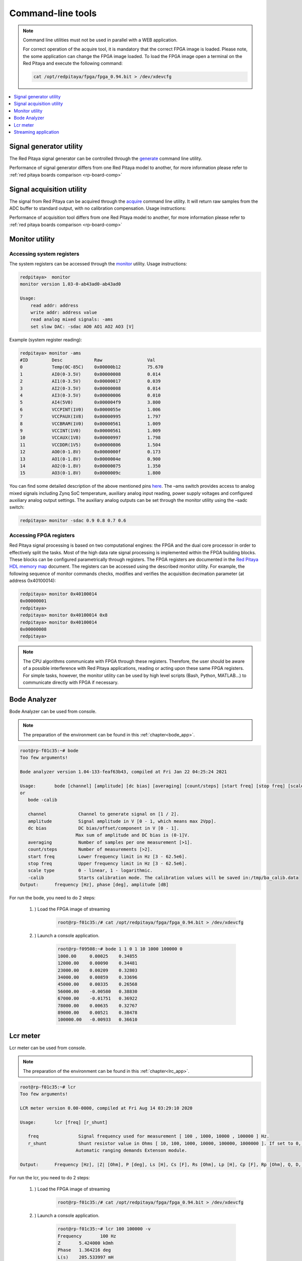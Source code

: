 ##################
Command-line tools
##################

.. Note::
   
    Command line utilities must not be used in parallel with a WEB application.
   
    For correct operation of the acquire tool, it is mandatory that the correct FPGA image is loaded. Please note,
    the some application can change the FPGA image loaded.
    To load the FPGA image open a terminal on the Red Pitaya and execute the following command:
    
    .. code-block:: shell-session

       cat /opt/redpitaya/fpga/fpga_0.94.bit > /dev/xdevcfg

.. contents::
    :local:
    :backlinks: none
    :depth: 1   
    
========================
Signal generator utility
========================

The Red Pitaya signal generator can be controlled through the
`generate <https://github.com/RedPitaya/RedPitaya/tree/master/Test/generate>`_ command line utility.


.. tabs::

   .. group-tab:: OS version 0.99 or older

      .. code-block:: shell-session
    
        redpitaya> generate
        generate version 0.90-299-1278

        Usage: generate   channel amplitude frequency <type>

            channel     Channel to generate signal on [1, 2].
            amplitude   Peak-to-peak signal amplitude in Vpp [0.0 - 2.0].
            frequency   Signal frequency in Hz [0.0 - 6.2e+07].
            type        Signal type [sine, sqr, tri].

   .. group-tab:: OS version 1.00

      .. code-block:: shell-session
    
        redpitaya> generate
        generate version 1.00-35-25a03ad-25a03ad

        Usage: generate channel amplitude frequency <gain> <type> <end frequency> <calib>

            channel         Channel to generate signal on [1, 2].
            amplitude       Peak-to-peak signal amplitude in Vpp [0.0 - 2.0].
            frequency       Signal frequency in Hz [0.00 - 1.2e+08].
            gain            Gain output value [x1, x5] (default value x1).
            type            Signal type [sine, sqr, tri, sweep].
            end frequency   Sweep-to frequency in Hz [0.00 - 1.2e+08].
            calib           Disable calibration [-c]. By default calibration enabled


Performance of signal generator differs from one Red Pitaya model to another, for more
information please refer to :ref:`red pitaya boards comparison <rp-board-comp>`

    
==========================
Signal acquisition utility
==========================

The signal from Red Pitaya can be acquired through the `acquire <https://github.com/RedPitaya/RedPitaya/tree/master/Test/acquire>`_
command line utility. It will return raw samples from the ADC buffer to standard output, with no calibration
compensation. Usage instructions:

.. tabs::

    .. group-tab:: OS version 0.99 or older

        .. code-block:: shell-session

            redpitaya> acquire 
            acquire version 0.90-299-1278

            Usage: acquire  size <dec>

                size     Number of samples to acquire [0 - 16384].
                dec      Decimation [1,8,64,1024,8192,65536] (default=1).
        

        Example (acquire 1024 samples with decimation 8):
    
        .. code-block:: shell-session
            
            redpitaya> acquire 1024 8
                -148     -81
                -143     -84
                -139     -88
                -134     -82
                ...

    .. group-tab:: OS version 1.00

        .. code-block:: shell-session

            redpitaya> acquire 

            Usage: acquire [OPTION]... SIZE <DEC>

                --equalization  -e    Use equalization filter in FPGA (default: disabled).
                --shaping       -s    Use shaping filter in FPGA (default: disabled).
                --atten1=a      -1 a  Use Channel 1 attenuator setting a [1, 20] (default: 1).
                --atten2=a      -2 a  Use Channel 2 attenuator setting a [1, 20] (default: 1).
                --dc=c          -d c  Enable DC mode. Setting c use for channels [1, 2, B(Both channels)].
                                        By default, AC mode is turned on.
                --tr_ch=c       -t c  Enable trigger by channel. Setting c use for channels [1P, 1N, 2P, 2N, EP (external channel), EN (external channel)].
                                        P - positive edge, N -negative edge. By default trigger no set
                --tr_level=c    -l c  Set trigger level (default: 0).
                --version       -v    Print version info.
                --help          -h    Print this message.
                --hex           -x    Print value in hex.
                --volt          -o    Print value in volt.
                --no_reg        -r    Disable load registers config for DAC and ADC.
                --calib         -c    Disable calibration parameters
                    SIZE                Number of samples to acquire [0 - 16384].
                    DEC                 Decimation [1,2,4,8,16,...] (default: 1). Valid values are from 1 to 65536


        
        Example (acquire 1024 samples with decimation 8, ch1 with at 1:20, results displayed in voltage):

        .. code-block:: shell-session

            redpitaya> acquire 1024 8 -1 20 -o
                -0.175803   0.000977
                0.021975    0.001099
                -0.075693   0.000977
                -0.190453   0.001099
                0.004883    0.001221
                -0.046392   0.001099
                -0.200220   0.000977
                -0.014650   0.001099
                -0.019534   0.001099
                -0.195336   0.000977
                -0.041509   0.001099
                ...
        
Performance of acquisition tool differs from one Red Pitaya model to another, for more
information please refer to :ref:`red pitaya boards comparison <rp-board-comp>`

========================
Monitor utility
========================

Accessing system registers
==========================

The system registers can be accessed through the 
`monitor <https://github.com/RedPitaya/RedPitaya/tree/master/Test/monitor>`_ utility. Usage instructions:
 
.. code-block:: shell-session
    
    redpitaya>  monitor
    monitor version 1.03-0-ab43ad0-ab43ad0

    Usage:
        read addr: address
        write addr: address value
        read analog mixed signals: -ams
        set slow DAC: -sdac AO0 AO1 AO2 AO3 [V]
        
Example (system register reading):
 
.. code-block:: shell-session
    
    redpitaya> monitor -ams
    #ID	        Desc            Raw	            Val
    0           Temp(0C-85C)    0x00000b12	    75.670
    1	        AI0(0-3.5V)     0x00000008	    0.014
    2	        AI1(0-3.5V)     0x00000017	    0.039
    3	        AI2(0-3.5V)     0x00000008	    0.014
    4	        AI3(0-3.5V)     0x00000006	    0.010
    5	        AI4(5V0)        0x000004f9	    3.800
    6	        VCCPINT(1V0)    0x0000055e	    1.006
    7	        VCCPAUX(1V8)    0x00000995	    1.797
    8	        VCCBRAM(1V0)    0x00000561	    1.009
    9           VCCINT(1V0)     0x00000561	    1.009
    10          VCCAUX(1V8)     0x00000997	    1.798
    11          VCCDDR(1V5)     0x00000806	    1.504
    12          AO0(0-1.8V)     0x0000000f	    0.173
    13          AO1(0-1.8V)     0x0000004e	    0.900
    14          AO2(0-1.8V)     0x00000075	    1.350
    15          AO3(0-1.8V)     0x0000009c	    1.800

You can find some detailed description of the above mentioned pins `here <https://redpitaya.readthedocs.io/en/latest/developerGuide/125-14/extent.html>`_.
The –ams switch provides access to analog mixed signals including Zynq SoC temperature, auxiliary analog input reading, power supply voltages and configured auxiliary analog output settings. The auxiliary analog outputs can be set through the monitor utility using the –sadc switch:
 
.. code-block:: shell-session
    
   redpitaya> monitor -sdac 0.9 0.8 0.7 0.6

Accessing FPGA registers
========================

Red Pitaya signal processing is based on two computational engines: the FPGA and the dual core processor in order to
effectively split the tasks. Most of the high data rate signal processing is implemented within the FPGA building 
blocks. These blocks can be configured parametrically through registers. The FPGA registers are documented in the 
`Red Pitaya HDL memory map <https://redpitaya.readthedocs.io/en/latest/developerGuide/regset.html#red-pitaya-modules>`_
document. The registers can be accessed using the described monitor utility. For example, the following sequence of
monitor commands checks, modifies and verifies the acquisition decimation parameter (at address 0x40100014):
 
.. code-block:: shell-session
    
    redpitaya> monitor 0x40100014 
    0x00000001
    redpitaya> 
    redpitaya> monitor 0x40100014 0x8
    redpitaya> monitor 0x40100014 
    0x00000008
    redpitaya>
    
.. note:: 
    
    The CPU algorithms communicate with FPGA through these registers. Therefore, the user should be aware of a 
    possible interference with Red Pitaya applications, reading or acting upon these same FPGA registers. For simple 
    tasks, however, the monitor utility can be used by high level scripts (Bash, Python, MATLAB...) to communicate
    directly with FPGA if necessary.



=============
Bode Analyzer
=============

Bode Analyzer can be used from console. 

.. note::
   
   The preparation of the environment can be found in this :ref:`chapter<bode_app>`.

.. code-block:: console

   root@rp-f01c35:~# bode
   Too few arguments!

   Bode analyzer version 1.04-133-feaf63b43, compiled at Fri Jan 22 04:25:24 2021

   Usage:	bode [channel] [amplitude] [dc bias] [averaging] [count/steps] [start freq] [stop freq] [scale type]
   or
      bode -calib

      channel            Channel to generate signal on [1 / 2].
      amplitude          Signal amplitude in V [0 - 1, which means max 2Vpp].
      dc bias            DC bias/offset/component in V [0 - 1].
                        Max sum of amplitude and DC bias is (0-1]V.
      averaging          Number of samples per one measurement [>1].
      count/steps        Number of measurements [>2].
      start freq         Lower frequency limit in Hz [3 - 62.5e6].
      stop freq          Upper frequency limit in Hz [3 - 62.5e6].
      scale type         0 - linear, 1 - logarithmic.
      -calib             Starts calibration mode. The calibration values will be saved in:/tmp/ba_calib.data
   Output:	frequency [Hz], phase [deg], amplitude [dB]



For run the bode, you need to do 2 steps:

    #. ) Load the FPGA image of streaming

        .. code-block:: console

            root@rp-f01c35:/# cat /opt/redpitaya/fpga/fpga_0.94.bit > /dev/xdevcfg

    #. ) Launch a console application.

        .. code-block:: console

            root@rp-f09508:~# bode 1 1 0 1 10 1000 100000 0
            1000.00     0.00025    0.34855
            12000.00    0.00090    0.34481
            23000.00    0.00209    0.32803
            34000.00    0.00859    0.33696
            45000.00    0.00335    0.26568
            56000.00    -0.00580   0.38830
            67000.00    -0.01751   0.36922
            78000.00    0.00635    0.32767
            89000.00    0.00521    0.38478
            100000.00   -0.00933   0.36610

=========
Lcr meter
=========

Lcr meter can be used from console.

.. note::
   
   The preparation of the environment can be found in this :ref:`chapter<lrc_app>`.

.. code-block:: console

   root@rp-f01c35:~# lcr
   Too few arguments!

   LCR meter version 0.00-0000, compiled at Fri Aug 14 03:29:10 2020

   Usage:	lcr [freq] [r_shunt] 

      freq               Signal frequency used for measurement [ 100 , 1000, 10000 , 100000 ] Hz.
      r_shunt            Shunt resistor value in Ohms [ 10, 100, 1000, 10000, 100000, 1000000 ]. If set to 0, Automatic ranging is used.
                        Automatic ranging demands Extenson module.

   Output:	Frequency [Hz], |Z| [Ohm], P [deg], Ls [H], Cs [F], Rs [Ohm], Lp [H], Cp [F], Rp [Ohm], Q, D, Xs [H], Gp [S], Bp [S], |Y| [S], -P [deg]


For run the lcr, you need to do 2 steps:

    #. ) Load the FPGA image of streaming

        .. code-block:: console

            root@rp-f01c35:/# cat /opt/redpitaya/fpga/fpga_0.94.bit > /dev/xdevcfg

    #. ) Launch a console application.

        .. code-block:: console

            root@rp-f01c35:~# lcr 100 100000 -v
            Frequency       100 Hz
            Z       5.424000 kOmh
            Phase   1.364216 deg
            L(s)    205.533997 mH
            C(s)    -12.324000 uF
            R(s)    5.422000 kOmh
            L(p)    0.000000 H
            C(p)    0.000000 F
            R(p)    5.425000 kOmh
            Q       0.023815
            D       -41.991112
            X_s     129.141129
            G_p     0.000184
            B_p     0.000000
            |Y|     0.000184
            -P_Y    -1.364216 deg

=====================
Streaming application
=====================

The server for streaming can be started not only using the web interface, but also through the command line.

.. code-block:: console

    root@rp-f07167:/# streaming-server 
    Missing parameters: Configuration file
    Usage: streaming-server
	    -b run service in background
	    -c path to config file

To start the server, you need to do 3 steps:

    #. ) Load the FPGA image of streaming

        .. code-block:: console

            root@rp-f07167:/# cat /opt/redpitaya/fpga/fpga_streaming.bit > /dev/xdevcfg
            root@rp-f07167:/# /opt/redpitaya/sbin/mkoverlay.sh stream_app


    #. ) Prepare a configuration file.

    #. ) Launch a console application.

        .. code-block:: console

            root@rp-f07167:/# streaming-server -c /root/.streaming_config 
            streaming-server started
            Lost rate: 0 / 763 (0 %)
            Lost rate: 0 / 766 (0 %)
            Lost rate: 0 / 766 (0 %)
            Lost rate: 0 / 766 (0 %)

The configuration for streaming is automatically created and saved in the file: **/root/.streaming_config** during editing the parameters in the web application.


.. note::

    Any changes to the web application will automatically modify the configuration file. If you want to save the configuration, then make a copy of the file.

.. note::

    The server can be started in the background. To do this, use the -b parameter. In this mode, the application can be used as a service at system startup. Service information from the application is saved in the syslog file (by default, the syslog is not installed on RP).

.. note::

    Streaming always creates two files:
    
        * first stores streamed data
        * second data transfer report

.. note::

    Streaming app source are available here: `streaming app <https://github.com/RedPitaya/RedPitaya/tree/master/apps-tools/streaming_manager>`__.